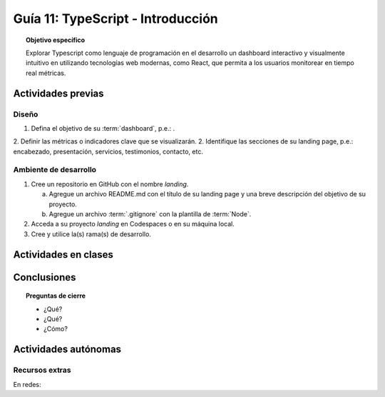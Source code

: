 ..
   Copyright (c) 2025 Allan Avendaño Sudario
   Licensed under Creative Commons Attribution-ShareAlike 4.0 International License
   SPDX-License-Identifier: CC-BY-SA-4.0

==========================================
Guía 11: TypeScript - Introducción 
==========================================

.. topic:: Objetivo específico
    :class: objetivo

    Explorar Typescript como lenguaje de programación en el desarrollo un dashboard interactivo y visualmente intuitivo en utilizando tecnologías web modernas, como React, que permita a los usuarios monitorear en tiempo real métricas.  

Actividades previas
=====================

Diseño
------

1. Defina el objetivo de su :term:`dashboard`, p.e.: .
2. Definir las métricas o indicadores clave que se visualizarán.
2. Identifique las secciones de su landing page, p.e.: encabezado, presentación, servicios, testimonios, contacto, etc.

Ambiente de desarrollo
----------------------

1. Cree un repositorio en GitHub con el nombre *landing*.

   a) Agregue un archivo README.md con el título de su landing page y una breve descripción del objetivo de su proyecto.
   b) Agregue un archivo :term:`.gitignore` con la plantilla de :term:`Node`.
   
2. Acceda a su proyecto *landing* en Codespaces o en su máquina local.
3. Cree y utilice la(s) rama(s) de desarrollo.

Actividades en clases
=====================



Conclusiones
============

.. topic:: Preguntas de cierre

    * ¿Qué?

    * ¿Qué?

    * ¿Cómo?

Actividades autónomas
=====================

Recursos extras
------------------------------

En redes:
